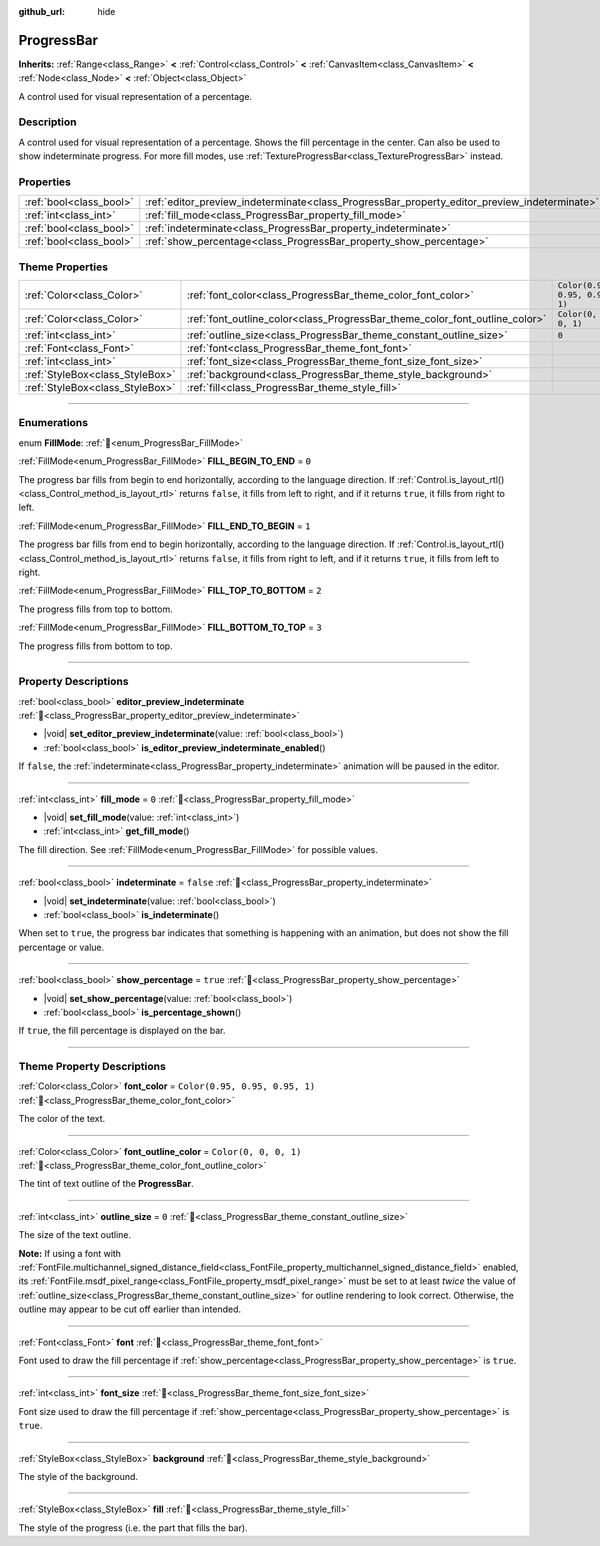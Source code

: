 :github_url: hide

.. DO NOT EDIT THIS FILE!!!
.. Generated automatically from Godot engine sources.
.. Generator: https://github.com/godotengine/godot/tree/master/doc/tools/make_rst.py.
.. XML source: https://github.com/godotengine/godot/tree/master/doc/classes/ProgressBar.xml.

.. _class_ProgressBar:

ProgressBar
===========

**Inherits:** :ref:`Range<class_Range>` **<** :ref:`Control<class_Control>` **<** :ref:`CanvasItem<class_CanvasItem>` **<** :ref:`Node<class_Node>` **<** :ref:`Object<class_Object>`

A control used for visual representation of a percentage.

.. rst-class:: classref-introduction-group

Description
-----------

A control used for visual representation of a percentage. Shows the fill percentage in the center. Can also be used to show indeterminate progress. For more fill modes, use :ref:`TextureProgressBar<class_TextureProgressBar>` instead.

.. rst-class:: classref-reftable-group

Properties
----------

.. table::
   :widths: auto

   +-------------------------+----------------------------------------------------------------------------------------------+-----------+
   | :ref:`bool<class_bool>` | :ref:`editor_preview_indeterminate<class_ProgressBar_property_editor_preview_indeterminate>` |           |
   +-------------------------+----------------------------------------------------------------------------------------------+-----------+
   | :ref:`int<class_int>`   | :ref:`fill_mode<class_ProgressBar_property_fill_mode>`                                       | ``0``     |
   +-------------------------+----------------------------------------------------------------------------------------------+-----------+
   | :ref:`bool<class_bool>` | :ref:`indeterminate<class_ProgressBar_property_indeterminate>`                               | ``false`` |
   +-------------------------+----------------------------------------------------------------------------------------------+-----------+
   | :ref:`bool<class_bool>` | :ref:`show_percentage<class_ProgressBar_property_show_percentage>`                           | ``true``  |
   +-------------------------+----------------------------------------------------------------------------------------------+-----------+

.. rst-class:: classref-reftable-group

Theme Properties
----------------

.. table::
   :widths: auto

   +---------------------------------+-----------------------------------------------------------------------------+--------------------------------+
   | :ref:`Color<class_Color>`       | :ref:`font_color<class_ProgressBar_theme_color_font_color>`                 | ``Color(0.95, 0.95, 0.95, 1)`` |
   +---------------------------------+-----------------------------------------------------------------------------+--------------------------------+
   | :ref:`Color<class_Color>`       | :ref:`font_outline_color<class_ProgressBar_theme_color_font_outline_color>` | ``Color(0, 0, 0, 1)``          |
   +---------------------------------+-----------------------------------------------------------------------------+--------------------------------+
   | :ref:`int<class_int>`           | :ref:`outline_size<class_ProgressBar_theme_constant_outline_size>`          | ``0``                          |
   +---------------------------------+-----------------------------------------------------------------------------+--------------------------------+
   | :ref:`Font<class_Font>`         | :ref:`font<class_ProgressBar_theme_font_font>`                              |                                |
   +---------------------------------+-----------------------------------------------------------------------------+--------------------------------+
   | :ref:`int<class_int>`           | :ref:`font_size<class_ProgressBar_theme_font_size_font_size>`               |                                |
   +---------------------------------+-----------------------------------------------------------------------------+--------------------------------+
   | :ref:`StyleBox<class_StyleBox>` | :ref:`background<class_ProgressBar_theme_style_background>`                 |                                |
   +---------------------------------+-----------------------------------------------------------------------------+--------------------------------+
   | :ref:`StyleBox<class_StyleBox>` | :ref:`fill<class_ProgressBar_theme_style_fill>`                             |                                |
   +---------------------------------+-----------------------------------------------------------------------------+--------------------------------+

.. rst-class:: classref-section-separator

----

.. rst-class:: classref-descriptions-group

Enumerations
------------

.. _enum_ProgressBar_FillMode:

.. rst-class:: classref-enumeration

enum **FillMode**: :ref:`🔗<enum_ProgressBar_FillMode>`

.. _class_ProgressBar_constant_FILL_BEGIN_TO_END:

.. rst-class:: classref-enumeration-constant

:ref:`FillMode<enum_ProgressBar_FillMode>` **FILL_BEGIN_TO_END** = ``0``

The progress bar fills from begin to end horizontally, according to the language direction. If :ref:`Control.is_layout_rtl()<class_Control_method_is_layout_rtl>` returns ``false``, it fills from left to right, and if it returns ``true``, it fills from right to left.

.. _class_ProgressBar_constant_FILL_END_TO_BEGIN:

.. rst-class:: classref-enumeration-constant

:ref:`FillMode<enum_ProgressBar_FillMode>` **FILL_END_TO_BEGIN** = ``1``

The progress bar fills from end to begin horizontally, according to the language direction. If :ref:`Control.is_layout_rtl()<class_Control_method_is_layout_rtl>` returns ``false``, it fills from right to left, and if it returns ``true``, it fills from left to right.

.. _class_ProgressBar_constant_FILL_TOP_TO_BOTTOM:

.. rst-class:: classref-enumeration-constant

:ref:`FillMode<enum_ProgressBar_FillMode>` **FILL_TOP_TO_BOTTOM** = ``2``

The progress fills from top to bottom.

.. _class_ProgressBar_constant_FILL_BOTTOM_TO_TOP:

.. rst-class:: classref-enumeration-constant

:ref:`FillMode<enum_ProgressBar_FillMode>` **FILL_BOTTOM_TO_TOP** = ``3``

The progress fills from bottom to top.

.. rst-class:: classref-section-separator

----

.. rst-class:: classref-descriptions-group

Property Descriptions
---------------------

.. _class_ProgressBar_property_editor_preview_indeterminate:

.. rst-class:: classref-property

:ref:`bool<class_bool>` **editor_preview_indeterminate** :ref:`🔗<class_ProgressBar_property_editor_preview_indeterminate>`

.. rst-class:: classref-property-setget

- |void| **set_editor_preview_indeterminate**\ (\ value\: :ref:`bool<class_bool>`\ )
- :ref:`bool<class_bool>` **is_editor_preview_indeterminate_enabled**\ (\ )

If ``false``, the :ref:`indeterminate<class_ProgressBar_property_indeterminate>` animation will be paused in the editor.

.. rst-class:: classref-item-separator

----

.. _class_ProgressBar_property_fill_mode:

.. rst-class:: classref-property

:ref:`int<class_int>` **fill_mode** = ``0`` :ref:`🔗<class_ProgressBar_property_fill_mode>`

.. rst-class:: classref-property-setget

- |void| **set_fill_mode**\ (\ value\: :ref:`int<class_int>`\ )
- :ref:`int<class_int>` **get_fill_mode**\ (\ )

The fill direction. See :ref:`FillMode<enum_ProgressBar_FillMode>` for possible values.

.. rst-class:: classref-item-separator

----

.. _class_ProgressBar_property_indeterminate:

.. rst-class:: classref-property

:ref:`bool<class_bool>` **indeterminate** = ``false`` :ref:`🔗<class_ProgressBar_property_indeterminate>`

.. rst-class:: classref-property-setget

- |void| **set_indeterminate**\ (\ value\: :ref:`bool<class_bool>`\ )
- :ref:`bool<class_bool>` **is_indeterminate**\ (\ )

When set to ``true``, the progress bar indicates that something is happening with an animation, but does not show the fill percentage or value.

.. rst-class:: classref-item-separator

----

.. _class_ProgressBar_property_show_percentage:

.. rst-class:: classref-property

:ref:`bool<class_bool>` **show_percentage** = ``true`` :ref:`🔗<class_ProgressBar_property_show_percentage>`

.. rst-class:: classref-property-setget

- |void| **set_show_percentage**\ (\ value\: :ref:`bool<class_bool>`\ )
- :ref:`bool<class_bool>` **is_percentage_shown**\ (\ )

If ``true``, the fill percentage is displayed on the bar.

.. rst-class:: classref-section-separator

----

.. rst-class:: classref-descriptions-group

Theme Property Descriptions
---------------------------

.. _class_ProgressBar_theme_color_font_color:

.. rst-class:: classref-themeproperty

:ref:`Color<class_Color>` **font_color** = ``Color(0.95, 0.95, 0.95, 1)`` :ref:`🔗<class_ProgressBar_theme_color_font_color>`

The color of the text.

.. rst-class:: classref-item-separator

----

.. _class_ProgressBar_theme_color_font_outline_color:

.. rst-class:: classref-themeproperty

:ref:`Color<class_Color>` **font_outline_color** = ``Color(0, 0, 0, 1)`` :ref:`🔗<class_ProgressBar_theme_color_font_outline_color>`

The tint of text outline of the **ProgressBar**.

.. rst-class:: classref-item-separator

----

.. _class_ProgressBar_theme_constant_outline_size:

.. rst-class:: classref-themeproperty

:ref:`int<class_int>` **outline_size** = ``0`` :ref:`🔗<class_ProgressBar_theme_constant_outline_size>`

The size of the text outline.

\ **Note:** If using a font with :ref:`FontFile.multichannel_signed_distance_field<class_FontFile_property_multichannel_signed_distance_field>` enabled, its :ref:`FontFile.msdf_pixel_range<class_FontFile_property_msdf_pixel_range>` must be set to at least *twice* the value of :ref:`outline_size<class_ProgressBar_theme_constant_outline_size>` for outline rendering to look correct. Otherwise, the outline may appear to be cut off earlier than intended.

.. rst-class:: classref-item-separator

----

.. _class_ProgressBar_theme_font_font:

.. rst-class:: classref-themeproperty

:ref:`Font<class_Font>` **font** :ref:`🔗<class_ProgressBar_theme_font_font>`

Font used to draw the fill percentage if :ref:`show_percentage<class_ProgressBar_property_show_percentage>` is ``true``.

.. rst-class:: classref-item-separator

----

.. _class_ProgressBar_theme_font_size_font_size:

.. rst-class:: classref-themeproperty

:ref:`int<class_int>` **font_size** :ref:`🔗<class_ProgressBar_theme_font_size_font_size>`

Font size used to draw the fill percentage if :ref:`show_percentage<class_ProgressBar_property_show_percentage>` is ``true``.

.. rst-class:: classref-item-separator

----

.. _class_ProgressBar_theme_style_background:

.. rst-class:: classref-themeproperty

:ref:`StyleBox<class_StyleBox>` **background** :ref:`🔗<class_ProgressBar_theme_style_background>`

The style of the background.

.. rst-class:: classref-item-separator

----

.. _class_ProgressBar_theme_style_fill:

.. rst-class:: classref-themeproperty

:ref:`StyleBox<class_StyleBox>` **fill** :ref:`🔗<class_ProgressBar_theme_style_fill>`

The style of the progress (i.e. the part that fills the bar).

.. |virtual| replace:: :abbr:`virtual (This method should typically be overridden by the user to have any effect.)`
.. |required| replace:: :abbr:`required (This method is required to be overridden when extending its base class.)`
.. |const| replace:: :abbr:`const (This method has no side effects. It doesn't modify any of the instance's member variables.)`
.. |vararg| replace:: :abbr:`vararg (This method accepts any number of arguments after the ones described here.)`
.. |constructor| replace:: :abbr:`constructor (This method is used to construct a type.)`
.. |static| replace:: :abbr:`static (This method doesn't need an instance to be called, so it can be called directly using the class name.)`
.. |operator| replace:: :abbr:`operator (This method describes a valid operator to use with this type as left-hand operand.)`
.. |bitfield| replace:: :abbr:`BitField (This value is an integer composed as a bitmask of the following flags.)`
.. |void| replace:: :abbr:`void (No return value.)`
